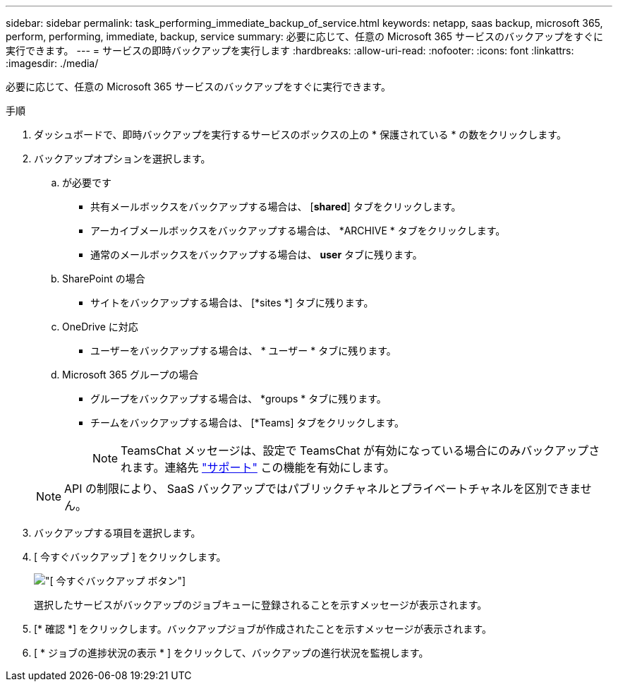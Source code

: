 ---
sidebar: sidebar 
permalink: task_performing_immediate_backup_of_service.html 
keywords: netapp, saas backup, microsoft 365, perform, performing, immediate, backup, service 
summary: 必要に応じて、任意の Microsoft 365 サービスのバックアップをすぐに実行できます。 
---
= サービスの即時バックアップを実行します
:hardbreaks:
:allow-uri-read: 
:nofooter: 
:icons: font
:linkattrs: 
:imagesdir: ./media/


[role="lead"]
必要に応じて、任意の Microsoft 365 サービスのバックアップをすぐに実行できます。

.手順
. ダッシュボードで、即時バックアップを実行するサービスのボックスの上の * 保護されている * の数をクリックします。
. バックアップオプションを選択します。
+
.. が必要です
+
*** 共有メールボックスをバックアップする場合は、 [*shared*] タブをクリックします。
*** アーカイブメールボックスをバックアップする場合は、 *ARCHIVE * タブをクリックします。
*** 通常のメールボックスをバックアップする場合は、 *user* タブに残ります。


.. SharePoint の場合
+
*** サイトをバックアップする場合は、 [*sites *] タブに残ります。


.. OneDrive に対応
+
*** ユーザーをバックアップする場合は、 * ユーザー * タブに残ります。


.. Microsoft 365 グループの場合
+
*** グループをバックアップする場合は、 *groups * タブに残ります。
*** チームをバックアップする場合は、 [*Teams] タブをクリックします。
+

NOTE: TeamsChat メッセージは、設定で TeamsChat が有効になっている場合にのみバックアップされます。連絡先 link:https://mysupport.netapp.com/["サポート"] この機能を有効にします。

+

NOTE: API の制限により、 SaaS バックアップではパブリックチャネルとプライベートチャネルを区別できません。





. バックアップする項目を選択します。
. [ 今すぐバックアップ ] をクリックします。
+
image:backup_now.gif["[ 今すぐバックアップ ] ボタン"]

+
選択したサービスがバックアップのジョブキューに登録されることを示すメッセージが表示されます。

. [* 確認 *] をクリックします。バックアップジョブが作成されたことを示すメッセージが表示されます。
. [ * ジョブの進捗状況の表示 * ] をクリックして、バックアップの進行状況を監視します。

